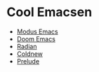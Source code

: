 * Cool Emacsen
- [[https://github.com/manzaltu/modus-emacs/][Modus Emacs]]
- [[https://github.com/hlissner/doom-emacs/][Doom Emacs]]
- [[https://github.com/raxod502/radian/tree/develop/emacs][Radian]]
- [[https://coldnew.github.io/coldnew-emacs/init.el.html][Coldnew]]
- [[https://github.com/bbatsov/prelude][Prelude]]
